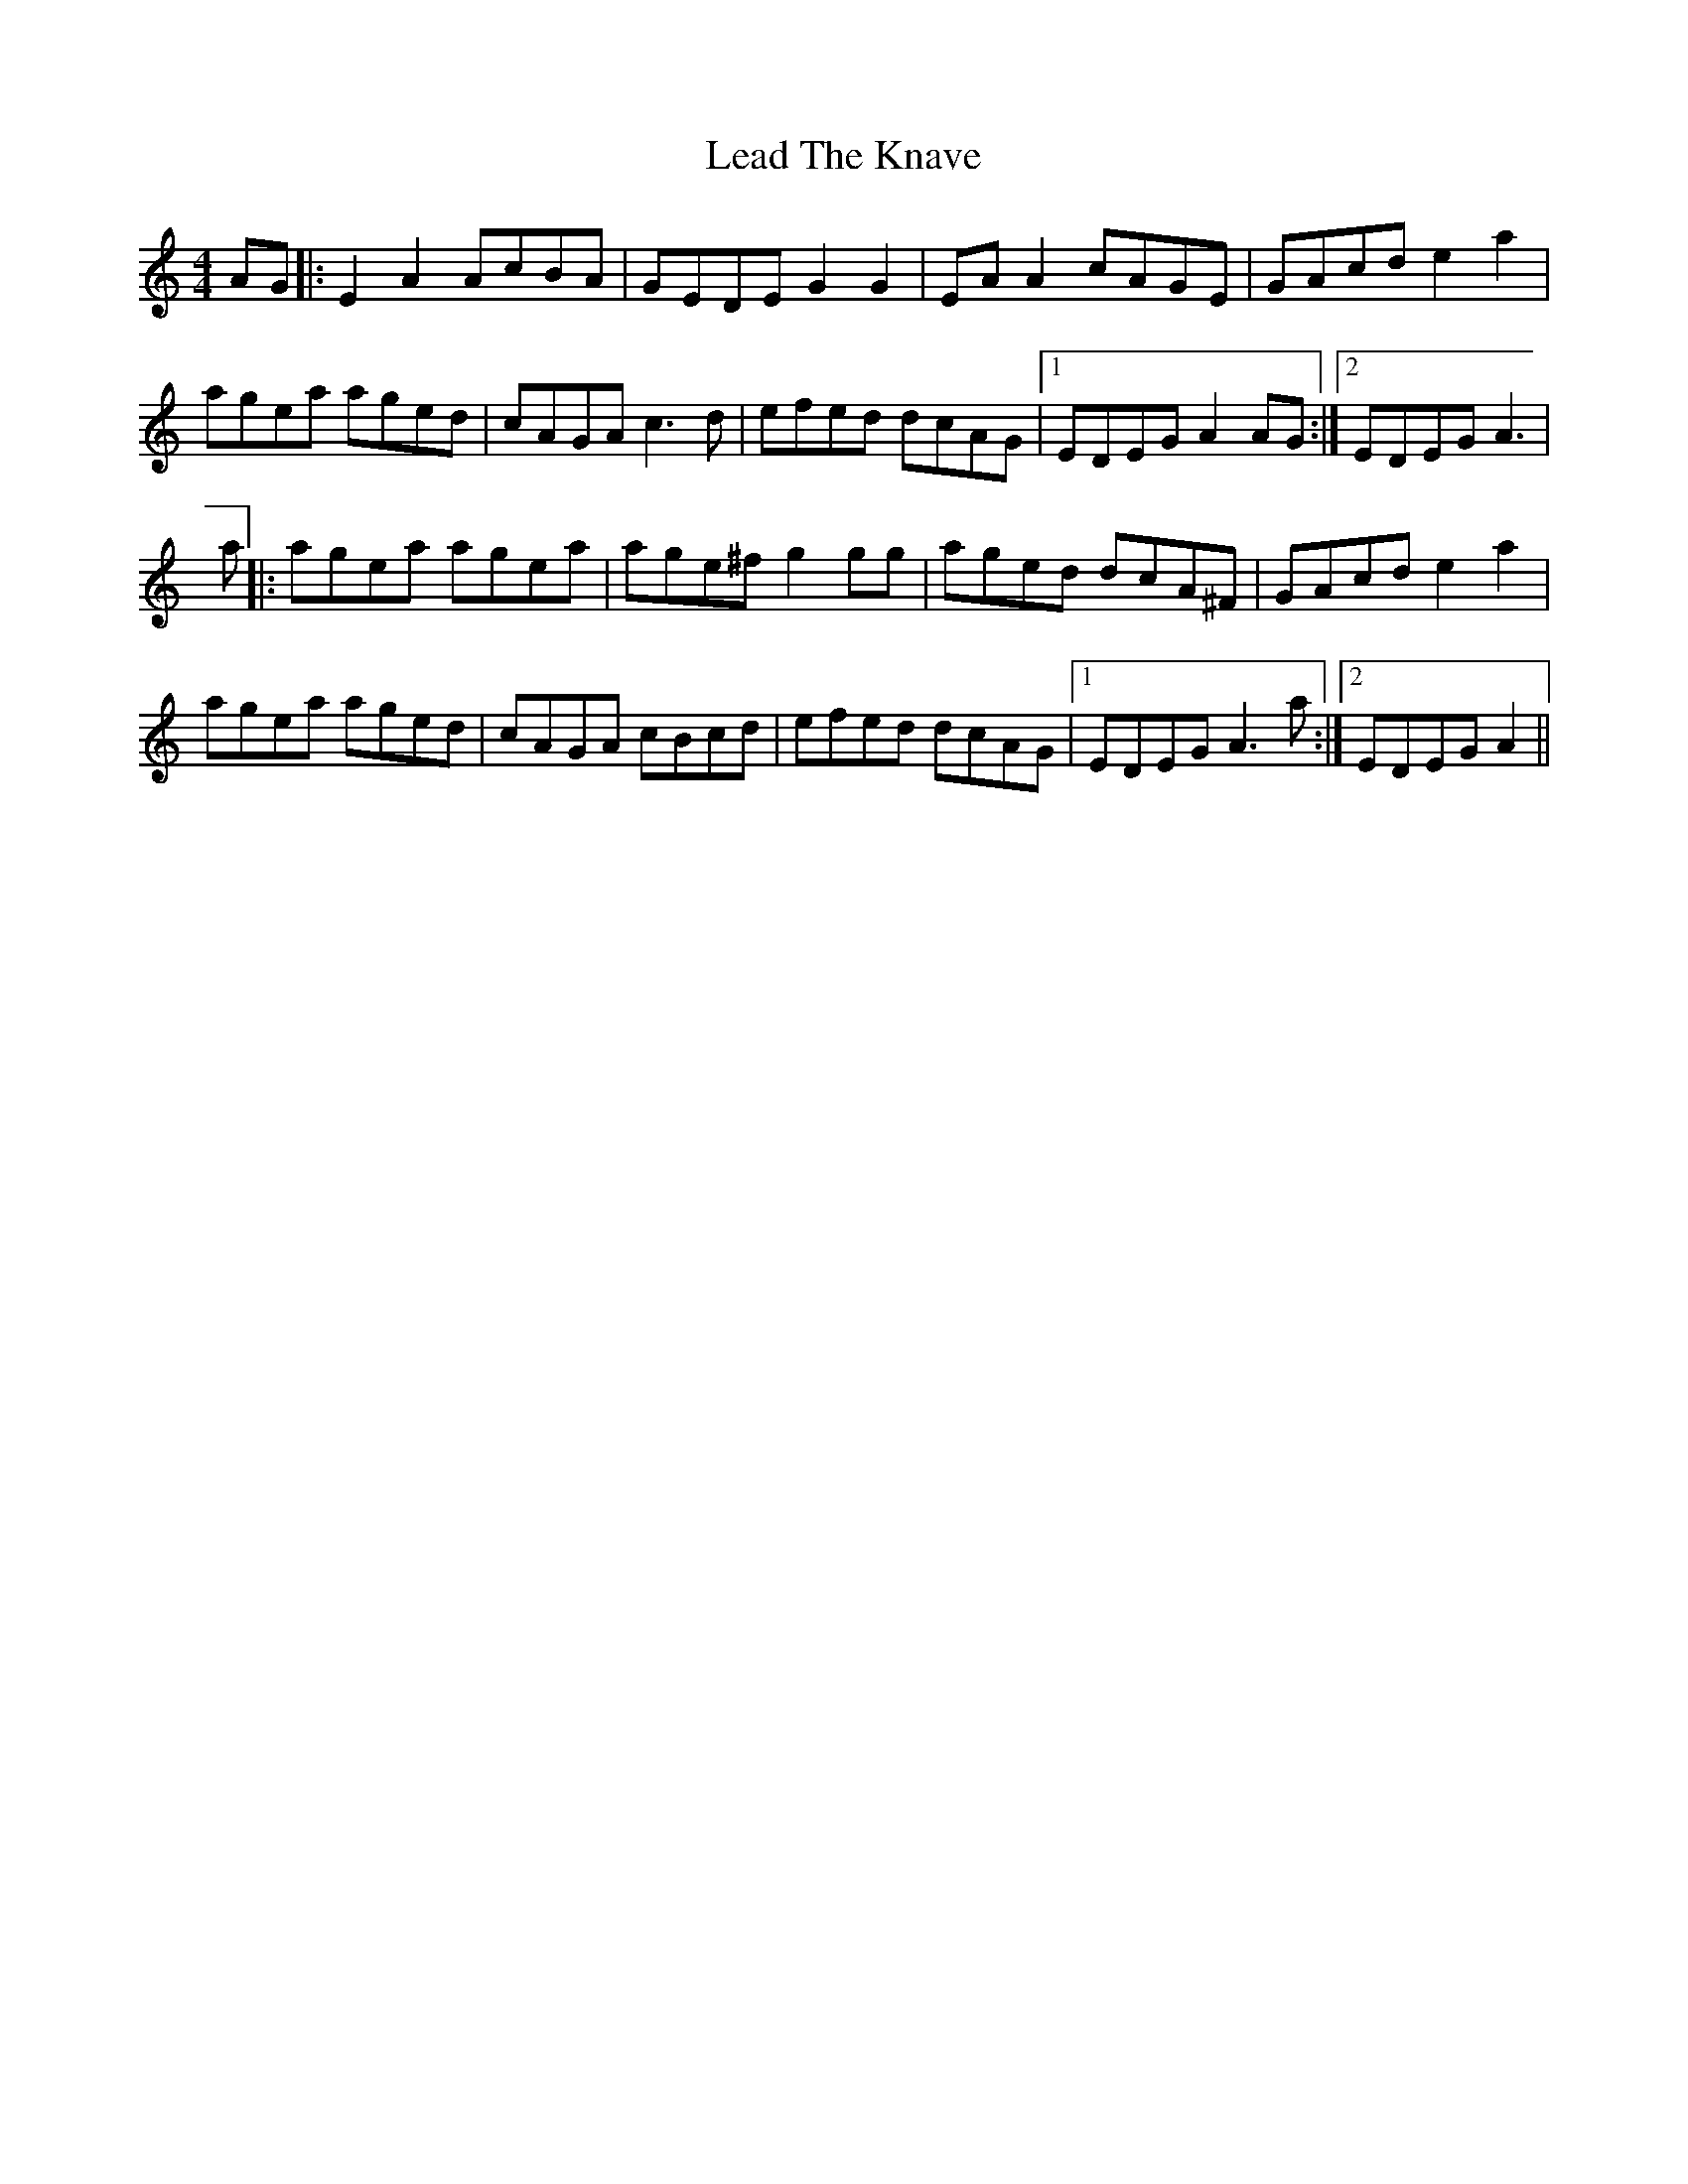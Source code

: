 X: 23198
T: Lead The Knave
R: reel
M: 4/4
K: Cmajor
AG|:E2 A2 AcBA|GEDE G2 G2|EA A2 cAGE|GAcd e2 a2|
agea aged|cAGA c3 d|efed dcAG|1 EDEG A2 AG:|2 EDEG A3|
a|:agea agea|age^f g2 gg|aged dcA^F|GAcd e2 a2|
agea aged|cAGA cBcd|efed dcAG|1 EDEG A3a:|2 EDEG A2||

